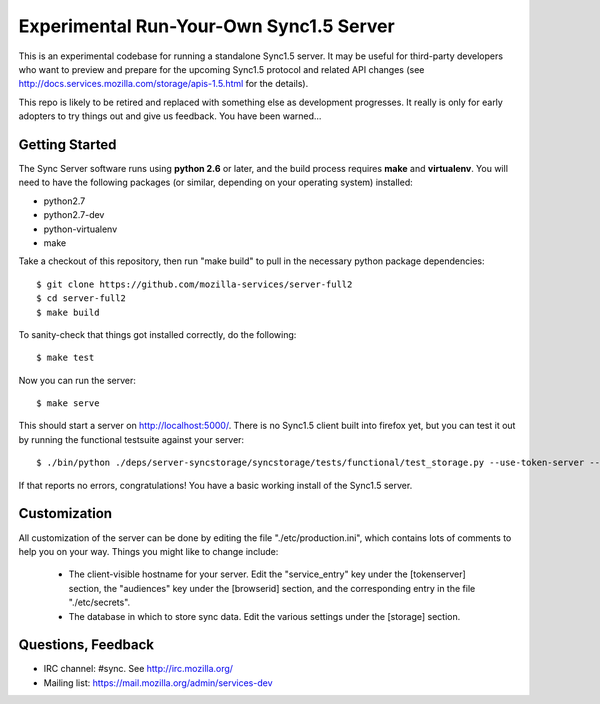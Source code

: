 Experimental Run-Your-Own Sync1.5 Server
========================================

This is an experimental codebase for running a standalone Sync1.5 server.
It may be useful for third-party developers who want to preview and prepare
for the upcoming Sync1.5 protocol and related API changes (see 
http://docs.services.mozilla.com/storage/apis-1.5.html for the details).

This repo is likely to be retired and replaced with something else as
development progresses.  It really is only for early adopters to try things
out and give us feedback.  You have been warned...


Getting Started
---------------

The Sync Server software runs using **python 2.6** or later, and the build
process requires **make** and **virtualenv**.  You will need to have the
following packages (or similar, depending on your operating system) installed:

- python2.7
- python2.7-dev
- python-virtualenv
- make

Take a checkout of this repository, then run "make build" to pull in the 
necessary python package dependencies::

    $ git clone https://github.com/mozilla-services/server-full2
    $ cd server-full2
    $ make build

To sanity-check that things got installed correctly, do the following::

    $ make test

Now you can run the server::

    $ make serve

This should start a server on http://localhost:5000/.  There is no
Sync1.5 client built into firefox yet, but you can test it out by running
the functional testsuite against your server::

    $ ./bin/python ./deps/server-syncstorage/syncstorage/tests/functional/test_storage.py --use-token-server --audience=http://localhost:5000 http://localhost:5000/1.0/sync/2.0

If that reports no errors, congratulations!  You have a basic working install
of the Sync1.5 server.


Customization
-------------

All customization of the server can be done by editing the file
"./etc/production.ini", which contains lots of comments to help you on
your way.  Things you might like to change include:

    * The client-visible hostname for your server.  Edit the "service_entry"
      key under the [tokenserver] section, the "audiences" key under the
      [browserid] section, and the corresponding entry in the file
      "./etc/secrets".

    * The database in which to store sync data.  Edit the various settings
      under the [storage] section.


Questions, Feedback
-------------------

- IRC channel: #sync. See http://irc.mozilla.org/
- Mailing list: https://mail.mozilla.org/admin/services-dev
